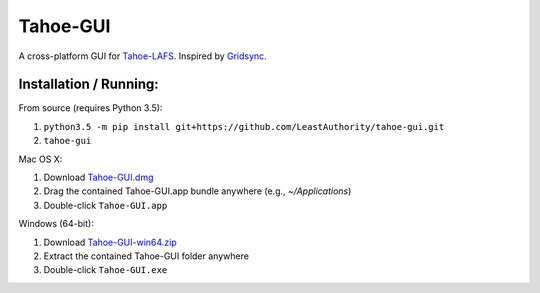 =========
Tahoe-GUI
=========

.. image:: https://api.travis-ci.org/LeastAuthority/tahoe-gui.svg
    :target: https://travis-ci.org/LeastAuthority/tahoe-gui
.. image:: https://ci.appveyor.com/api/projects/status/github/LeastAuthority/tahoe-gui?svg=true
    :target: https://ci.appveyor.com/project/crwood/tahoe-gui


A cross-platform GUI for `Tahoe-LAFS`_. Inspired by `Gridsync`_.

.. _Tahoe-LAFS: https://tahoe-lafs.org
.. _Gridsync: http://gridsync.io


Installation / Running:
-----------------------

From source (requires Python 3.5):

1. ``python3.5 -m pip install git+https://github.com/LeastAuthority/tahoe-gui.git``
2. ``tahoe-gui``

Mac OS X:

1. Download `Tahoe-GUI.dmg`_
2. Drag the contained Tahoe-GUI.app bundle anywhere (e.g., `~/Applications`)
3. Double-click ``Tahoe-GUI.app``

Windows (64-bit):

1. Download `Tahoe-GUI-win64.zip`_
2. Extract the contained Tahoe-GUI folder anywhere
3. Double-click ``Tahoe-GUI.exe``

.. _Tahoe-GUI.dmg: https://buildbot.gridsync.io/packages/Tahoe-GUI.dmg
.. _Tahoe-GUI-win64.zip: https://buildbot.gridsync.io/packages/Tahoe-GUI-win64.zip
